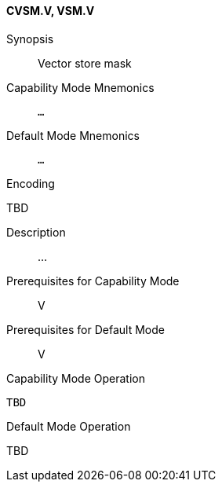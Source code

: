 <<<
[#insns-cvsm,reftext="Vector store mask (CVSM.V, VSM.V)"]
==== CVSM.V, VSM.V

Synopsis::
Vector store mask

Capability Mode Mnemonics::
`...`

Default Mode Mnemonics::
`...`

Encoding::
--
TBD
--

Description::
...

Prerequisites for Capability Mode::
V

Prerequisites for Default Mode::
V

Capability Mode Operation::
[source,SAIL,subs="verbatim,quotes"]
--
TBD
--

Default Mode Operation::
--
TBD
--
